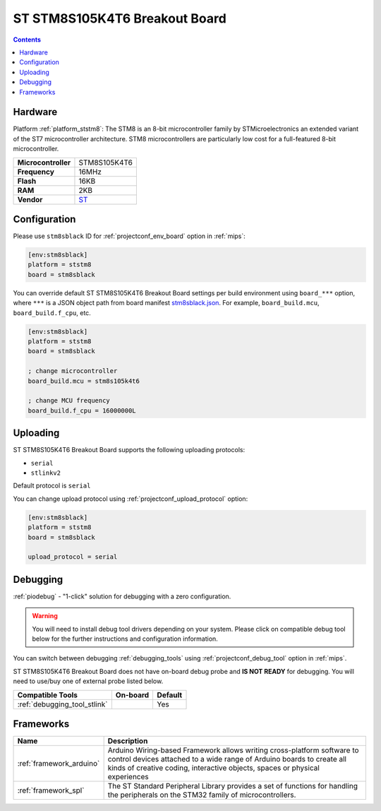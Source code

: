
.. _board_ststm8_stm8sblack:

ST STM8S105K4T6 Breakout Board
==============================

.. contents::

Hardware
--------

Platform :ref:`platform_ststm8`: The STM8 is an 8-bit microcontroller family by STMicroelectronics an extended variant of the ST7 microcontroller architecture. STM8 microcontrollers are particularly low cost for a full-featured 8-bit microcontroller.

.. list-table::

  * - **Microcontroller**
    - STM8S105K4T6
  * - **Frequency**
    - 16MHz
  * - **Flash**
    - 16KB
  * - **RAM**
    - 2KB
  * - **Vendor**
    - `ST <https://github.com/TG9541/stm8ef/wiki/Breakout-Boards?utm_source=platformio.org&utm_medium=docs#stm8s105k4t6-breakout-board>`__


Configuration
-------------

Please use ``stm8sblack`` ID for :ref:`projectconf_env_board` option in :ref:`mips`:

.. code-block:: ini

  [env:stm8sblack]
  platform = ststm8
  board = stm8sblack

You can override default ST STM8S105K4T6 Breakout Board settings per build environment using
``board_***`` option, where ``***`` is a JSON object path from
board manifest `stm8sblack.json <https://github.com/platformio/platform-ststm8/blob/master/boards/stm8sblack.json>`_. For example,
``board_build.mcu``, ``board_build.f_cpu``, etc.

.. code-block:: ini

  [env:stm8sblack]
  platform = ststm8
  board = stm8sblack

  ; change microcontroller
  board_build.mcu = stm8s105k4t6

  ; change MCU frequency
  board_build.f_cpu = 16000000L


Uploading
---------
ST STM8S105K4T6 Breakout Board supports the following uploading protocols:

* ``serial``
* ``stlinkv2``

Default protocol is ``serial``

You can change upload protocol using :ref:`projectconf_upload_protocol` option:

.. code-block:: ini

  [env:stm8sblack]
  platform = ststm8
  board = stm8sblack

  upload_protocol = serial

Debugging
---------

:ref:`piodebug` - "1-click" solution for debugging with a zero configuration.

.. warning::
    You will need to install debug tool drivers depending on your system.
    Please click on compatible debug tool below for the further
    instructions and configuration information.

You can switch between debugging :ref:`debugging_tools` using
:ref:`projectconf_debug_tool` option in :ref:`mips`.

ST STM8S105K4T6 Breakout Board does not have on-board debug probe and **IS NOT READY** for debugging. You will need to use/buy one of external probe listed below.

.. list-table::
  :header-rows:  1

  * - Compatible Tools
    - On-board
    - Default
  * - :ref:`debugging_tool_stlink`
    -
    - Yes

Frameworks
----------
.. list-table::
    :header-rows:  1

    * - Name
      - Description

    * - :ref:`framework_arduino`
      - Arduino Wiring-based Framework allows writing cross-platform software to control devices attached to a wide range of Arduino boards to create all kinds of creative coding, interactive objects, spaces or physical experiences

    * - :ref:`framework_spl`
      - The ST Standard Peripheral Library provides a set of functions for handling the peripherals on the STM32 family of microcontrollers.
